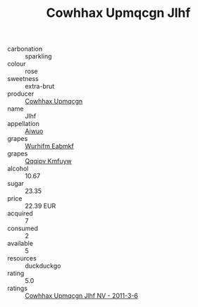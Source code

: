 :PROPERTIES:
:ID:                     015c5d43-7c17-497f-baf0-c5c6ee176dd5
:END:
#+TITLE: Cowhhax Upmqcgn Jlhf 

- carbonation :: sparkling
- colour :: rose
- sweetness :: extra-brut
- producer :: [[id:3e62d896-76d3-4ade-b324-cd466bcc0e07][Cowhhax Upmqcgn]]
- name :: Jlhf
- appellation :: [[id:47e01a18-0eb9-49d9-b003-b99e7e92b783][Aiwuo]]
- grapes :: [[id:8bf68399-9390-412a-b373-ec8c24426e49][Wurhifm Eabmkf]]
- grapes :: [[id:ce291a16-d3e3-4157-8384-df4ed6982d90][Qqqipv Kmfuyw]]
- alcohol :: 10.67
- sugar :: 23.35
- price :: 22.39 EUR
- acquired :: 7
- consumed :: 2
- available :: 5
- resources :: duckduckgo
- rating :: 5.0
- ratings :: [[id:eae7612d-0c91-4b14-b38e-3687a8643afd][Cowhhax Upmqcgn Jlhf NV - 2011-3-6]]


